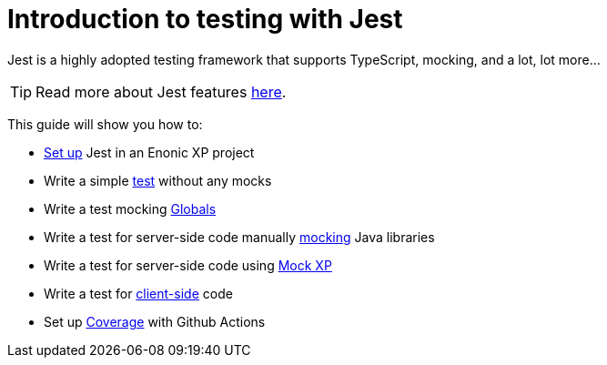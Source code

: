 = Introduction to testing with Jest
:toc: right
:experimental:
:sourcedir: ../

Jest is a highly adopted testing framework that supports TypeScript, mocking, and a lot,
lot more...

TIP: Read more about Jest features https://jestjs.io/[here,window=_blank,opts=nofollow].

This guide will show you how to:

* link:setup[Set up] Jest in an Enonic XP project
* Write a simple link:test[test] without any mocks
* Write a test mocking link:globals[Globals]
* Write a test for server-side code manually link:mock[mocking] Java libraries
* Write a test for server-side code using link:mock-xp[Mock XP]
* Write a test for link:client-side[client-side] code
* Set up link:coverage[Coverage] with Github Actions
